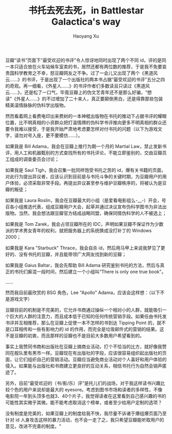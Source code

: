 #+TITLE: 书托去死去死，in Battlestar Galactica's way
#+AUTHOR: Haoyang Xu

豆瓣“读书”页面下“最受欢迎的书评”令人惊讶地同时出现了两个不同 id，评的是同一本只适合放在火车站候车室卖的书，居然还都有两位数的推荐，于是我不免要哀贵国科学教育之不幸，怒豆瓣网友之不争。过了一会儿又出现了两个《黑道风云……》的书评，于是出现了一个出版社的两本书占据“最受欢迎的书评”五分之四的奇观。再一细看，《外星人……》的书评作者们多数读且只读过《黑道风云……》，还是松了一口气，毕竟豆瓣上的伪文艺青年还不是那么好骗，“想读”《外星人……》的不过增加了二十来人，真正要颠倒黑白，还是得靠那些包装精美温情脉脉的伪科学出版物。




然而看着网上看费电印出来费树的一本神棍出版物在书托的推动下占据书评的耀眼位置，比不明真相的小资群众把打温情牌的伪科学书评推向更多不明真相的群众还要令我难以接受，于是我开始严肃地考虑要怎样对付书托的问题（以下为游戏文字，请勿对号入座，更不要模仿……）。

如果我是 Bill Adama，我会在豆瓣上推行为期一个月的 Martial Law，禁止发新书评，用人工和机器甄别的方式查找所有的书托评论，不能立即鉴别的，交由豆瓣员工组成的调查委员会讨论；

如果我是 Saul Tigh，我会召集一批同样饱受书托之苦的 id，爆有关书籍的页面，对此行为提出异议者，应该认识到目前是与书托斗争的关键时期，为豆瓣用户的用户体验，必须采取非常手段。再提出异议甚至参与维护豆瓣秩序的，将被认为是豆瓣的叛徒；

如果我是 Laura Roslin，我会在豆瓣最大的小组（是爱看电影组么-__-）开会，号召各小组推选代表，组成豆瓣用户大会，起草并通过决议宣布伪科学图书为非法出版物。当然，我会想法跟豆瓣官方结成战略同盟，确保同情伪科学的人不被选上；

如果我是 Tom Zarek，我会占领豆瓣所在的 IDC，声明如果豆瓣不保证作为少数派的学术男女青年的权利，就把服务器上的系统换成没打补丁的 Windows 2000；

如果我是 Kara "Starbuck" Thrace，我会自杀 id，然后用马甲上来说我梦见了更好的、没有书托的豆瓣，并且能带领广大网友找到新的豆瓣；

如果我是 Gaius Baltar，我会先帮助 Bill Adama 研究鉴别书托的方法，然后与真正的书托们厮混一段时间，然后建立一个小组叫“There is only one true book"。

……

然而我目前最欣赏的 BSG 角色，Lee "Apollo" Adama，应该会这样想：（以下不是游戏文字）

豆瓣目前的机制是不完美的，它允许书商通过操纵一个相对小的人群，就能吸引一个巨大的人群的注意力，而且成本低于已知的任何传统营销手段。如果任由书托发书评并互相推荐，那么在豆瓣上促使一本不怎样的书到达 Tipping Point 的，就不是口耳相传和一些有影响力的 id 的作用，而完全是垃圾邮件式的营销的结果。这不是豆瓣的初衷，而且那样的豆瓣也不是目前大多数用户希望看到的。

事实上我赞同书商和出版社在豆瓣上搞商业活动，打个不恰当的比方，就好像我赞同在舰队里有黑市一样。豆瓣现在有出版社的字段，应该很容易组织起出版社的页面，让它们组织自己的营销活动。豆瓣应当避免商业活动对个人喜好和用户体验的侵入。如果能与出版社和书商建立更良好的互动关系，相信书托行为自然会销声匿迹了。

另外，目前“最受欢迎的（书/影/乐）评”是托儿们的战场，对于我这样读书兴趣比较个色的用户来说却是最大的 eyesore。考虑到图书市场和读者的多样性，不像电影院一年到头顶多也就3、40个片子，我觉得读者在这里看到自己感兴趣的书的可能性其实微乎其微。能不能考虑取消这个榜单，或者至少给用户定制的选项？

没有制度是完美的，如果豆瓣上的制度给我不快，我尽量不诉诸于爆组爆页面乃至针对 id 人身攻击这样的暴力活动，也不会一走了之，我只希望豆瓣能听取用户的意见，改进不完善的制度。"
